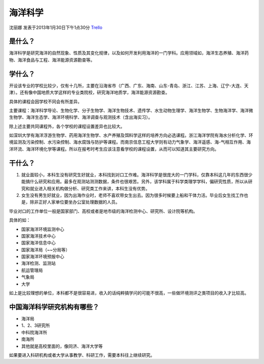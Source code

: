 海洋科学
===========
沈丽娜 发表于2013年1月30日下午1点30分 `Trello`_

.. _`Trello`: https://trello.com/card/lina/5073046e9ccf02412488bbcb/371

是什么？
-----------

海洋科学是研究海洋的自然现象、性质及其变化规律，以及如何开发利用海洋的一门学科。应用领域如，海洋生态养殖、海洋药物、海洋食品与工程、海洋能源资源勘查等。

学什么？
-----------
开设该专业的学校比较少，仅有十几所，主要在沿海省市（广西、广东、海南、山东-青岛、浙江、江苏、上海、辽宁-大连、天津）。还有像中国地质大学这样的专业类院校，研究海洋地质学，海洋能源资源勘查。

具体的课程会因学校不同会有所差异。

主要课程：海洋科学导论、生物化学、分子生物学、海洋生物技术、遗传学、水生动物生理学、海洋生物学、生物海洋学、海洋微生物学、海洋生态学、海洋环境科学、海洋调查与观测技术（含出海实习）。

除上述主要共同课程外，各个学校的课程设置差异也比较大。

如深圳大学有海洋浮游生物学、药用海洋生物学、水产养殖及饵料学这样的培养方向必选课程。浙江海洋学院有海水分析化学、环境监测及污染控制、水污染控制、海水腐蚀与防护等课程。而南京信息工程大学则有动力气象学、海洋遥感、海-气相互作用、海洋环流、海洋环境化学等课程。所以在报考时考生应该注意看学校的课程设置，从而可以知道其主要研究方向。

干什么？
----------

1. 就业面较小，本科生没有研究生好就业，本科找到对口工作难。海洋科学是很庞大的一门学科，仅靠本科这几年的东西很少能搞什么研究和应用。最多在观测站测测数据，条件也很艰苦。另外，该学科属于科学类理学学科，偏研究性质，所以从研究和就业进入相关机构做分析、研究类工作来讲，本科生没有优势。

2. 女生没有男生好就业，因为出海作业时，老师不喜欢带女生出去。因为很多时候要上船和干体力活。毕业后女生找工作也是，除非正好人家单位要坐办公室处理数据的人员。

毕业对口的工作单位一般是国家部门、高校或者是地市级的海洋检测中心、研究所、设计院等机构。 

具体的如：

* 国家海洋环境监测中心
* 国家海洋技术中心
* 国家海洋信息中心
* 国家海洋局（~~分局等）
* 国家海洋环境预报中心
* 海洋检测、监测站
* 航运管理局
* 气象局
* 大学

如上是比较理想的单位，本科都不是很容易进，收入的话纯粹搞学问的可能不很高，一些做环境测评之类项目的收入才比较高。

中国海洋科学研究机构有哪些？
----------------------------

* 海洋局
* 1、2、3研究所
* 中科院海洋所
* 南海所
* 其他就是高校里面的，像同济、海洋大学等

如果要进入科研机构或者大学从事教学、科研工作，需要本科往上继续研究。


